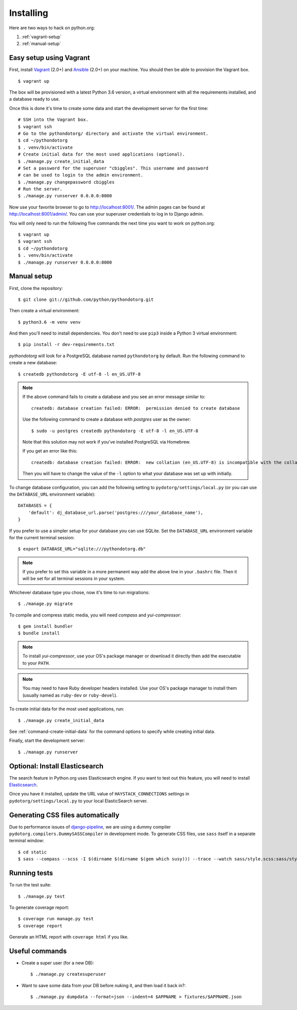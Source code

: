 Installing
==========

Here are two ways to hack on python.org:

1. :ref:`vagrant-setup`
2. :ref:`manual-setup`

.. _vagrant-setup:

Easy setup using Vagrant
------------------------

First, install Vagrant_ (2.0+) and Ansible_ (2.0+) on your machine.
You should then be able to provision the Vagrant box.

::

    $ vagrant up

The box will be provisioned with a latest Python 3.6 version, a virtual
environment with all the requirements installed, and a database ready to use.

Once this is done it's time to create some data and start the development server
for the first time::

    # SSH into the Vagrant box.
    $ vagrant ssh
    # Go to the pythondotorg/ directory and activate the virtual environment.
    $ cd ~/pythondotorg
    $ . venv/bin/activate
    # Create initial data for the most used applications (optional).
    $ ./manage.py create_initial_data
    # Set a password for the superuser "cbiggles". This username and password
    # can be used to login to the admin environment.
    $ ./manage.py changepassword cbiggles
    # Run the server.
    $ ./manage.py runserver 0.0.0.0:8000

Now use your favorite browser to go to http://localhost:8001/. The admin pages
can be found at http://localhost:8001/admin/. You can use your superuser
credentials to log in to Django admin.

You will only need to run the following five commands the next time you want to
work on python.org::

    $ vagrant up
    $ vagrant ssh
    $ cd ~/pythondotorg
    $ . venv/bin/activate
    $ ./manage.py runserver 0.0.0.0:8000

.. _Vagrant: https://www.vagrantup.com/downloads.html
.. _Ansible: https://docs.ansible.com/ansible/intro_installation.html

.. _manual-setup:

Manual setup
------------

First, clone the repository::

    $ git clone git://github.com/python/pythondotorg.git

Then create a virtual environment::

    $ python3.6 -m venv venv

And then you'll need to install dependencies. You don't need to use ``pip3``
inside a Python 3 virtual environment::

    $ pip install -r dev-requirements.txt

*pythondotorg* will look for a PostgreSQL database named ``pythondotorg`` by
default. Run the following command to create a new database::

    $ createdb pythondotorg -E utf-8 -l en_US.UTF-8

.. note::

   If the above command fails to create a database and you see an error message
   similar to::

       createdb: database creation failed: ERROR:  permission denied to create database

   Use the following command to create a database with *postgres* user as the
   owner::

       $ sudo -u postgres createdb pythondotorg -E utf-8 -l en_US.UTF-8

   Note that this solution may not work if you've installed PostgreSQL via
   Homebrew.

   If you get an error like this::

       createdb: database creation failed: ERROR:  new collation (en_US.UTF-8) is incompatible with the collation of the template database (en_GB.UTF-8)

   Then you will have to change the value of the ``-l`` option to what your
   database was set up with initially.

To change database configuration, you can add the following setting to
``pydotorg/settings/local.py`` (or you can use the ``DATABASE_URL`` environment
variable)::

    DATABASES = {
        'default': dj_database_url.parse('postgres:///your_database_name'),
    }

If you prefer to use a simpler setup for your database you can use SQLite.
Set the ``DATABASE_URL`` environment variable for the current terminal session::

    $ export DATABASE_URL="sqlite:///pythondotorg.db"

.. note::

   If you prefer to set this variable in a more permanent way add the above
   line in your ``.bashrc`` file. Then it will be set for all terminal
   sessions in your system.

Whichever database type you chose, now it's time to run migrations::

    $ ./manage.py migrate

To compile and compress static media, you will need *compass* and
*yui-compressor*::

    $ gem install bundler
    $ bundle install

.. note::

   To install *yui-compressor*, use your OS's package manager or download it
   directly then add the executable to your ``PATH``.

.. note::

   You may need to have Ruby developer headers installed. Use your OS's
   package manager to install them (usually named as ``ruby-dev`` or
   ``ruby-devel``).

To create initial data for the most used applications, run::

    $ ./manage.py create_initial_data

See :ref:`command-create-initial-data` for the command options to specify 
while creating initial data.

Finally, start the development server::

    $ ./manage.py runserver


Optional: Install Elasticsearch
-------------------------------

The search feature in Python.org uses Elasticsearch engine.  If you want to
test out this feature, you will need to install Elasticsearch_.

Once you have it installed, update the URL value of ``HAYSTACK_CONNECTIONS``
settings in ``pydotorg/settings/local.py`` to your local ElasticSearch server.

.. _Elasticsearch: https://www.elastic.co/downloads/elasticsearch


Generating CSS files automatically
----------------------------------

Due to performance issues of django-pipeline_, we are using a dummy compiler
``pydotorg.compilers.DummySASSCompiler`` in development mode. To generate CSS
files, use ``sass`` itself in a separate terminal window::

    $ cd static
    $ sass --compass --scss -I $(dirname $(dirname $(gem which susy))) --trace --watch sass/style.scss:sass/style.css

.. _django-pipeline: https://github.com/cyberdelia/django-pipeline/issues/313


Running tests
-------------

To run the test suite::

    $ ./manage.py test

To generate coverage report::

    $ coverage run manage.py test
    $ coverage report

Generate an HTML report with ``coverage html`` if you like.


Useful commands
---------------

* Create a super user (for a new DB)::

      $ ./manage.py createsuperuser

* Want to save some data from your DB before nuking it, and then load it back
  in?::

      $ ./manage.py dumpdata --format=json --indent=4 $APPNAME > fixtures/$APPNAME.json


